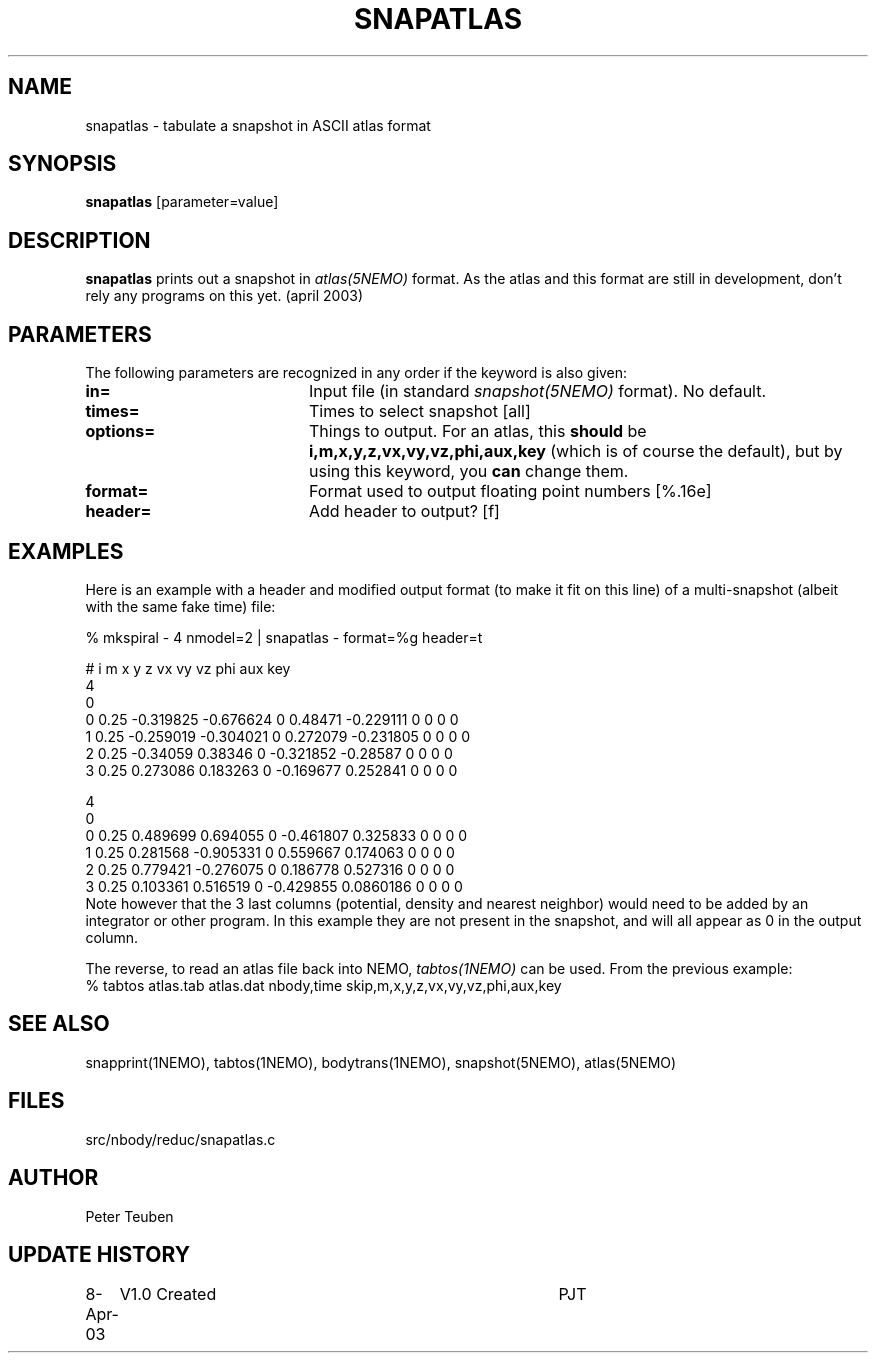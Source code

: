 .TH SNAPATLAS 1NEMO "8 April 2003"
.SH NAME
snapatlas \- tabulate a snapshot in ASCII atlas format
.SH SYNOPSIS
\fBsnapatlas\fP [parameter=value]
.SH DESCRIPTION
\fBsnapatlas\fP prints out a snapshot in \fIatlas(5NEMO)\fP
format. As the atlas and this format are
still in development, don't rely any programs on
this yet. (april 2003)
.SH PARAMETERS
The following parameters are recognized in any order if the keyword
is also given:
.TP 20
\fBin=\fP
Input file (in standard \fIsnapshot(5NEMO)\fP format). No default.
.TP
\fBtimes=\fP
Times to select snapshot [all]   
.TP
\fBoptions=\fP
Things to output. For an atlas, this
\fBshould\fP be \fBi,m,x,y,z,vx,vy,vz,phi,aux,key\fP (which is
of course the default), but by using this keyword, you 
\fBcan\fP change them.
.TP
\fBformat=\fP
Format used to output floating point numbers [%.16e]
.TP
\fBheader=\fP
Add header to output? [f]   
.SH EXAMPLES
Here is an example with a header and modified output format (to make it fit
on this line) of a multi-snapshot (albeit with the same fake time) file:
.nf

   % mkspiral - 4 nmodel=2 | snapatlas - format=%g header=t

# i m x y z vx vy vz phi aux key 
4
0 
0 0.25 -0.319825 -0.676624 0 0.48471 -0.229111 0 0 0 0 
1 0.25 -0.259019 -0.304021 0 0.272079 -0.231805 0 0 0 0 
2 0.25 -0.34059 0.38346 0 -0.321852 -0.28587 0 0 0 0 
3 0.25 0.273086 0.183263 0 -0.169677 0.252841 0 0 0 0 
 
4
0 
0 0.25 0.489699 0.694055 0 -0.461807 0.325833 0 0 0 0 
1 0.25 0.281568 -0.905331 0 0.559667 0.174063 0 0 0 0 
2 0.25 0.779421 -0.276075 0 0.186778 0.527316 0 0 0 0 
3 0.25 0.103361 0.516519 0 -0.429855 0.0860186 0 0 0 0 
.fi
Note however that the 3 last columns (potential, density and nearest
neighbor) would need to be added by an integrator or other program.
In this example they are not present in the snapshot, and will all
appear as 0 in the output column.
.PP
The reverse, to read an atlas file back into NEMO, 
\fItabtos(1NEMO)\fP can be used. From the previous example:
.nf
  % tabtos atlas.tab atlas.dat nbody,time skip,m,x,y,z,vx,vy,vz,phi,aux,key
.fi
.SH SEE ALSO
snapprint(1NEMO), tabtos(1NEMO), bodytrans(1NEMO), snapshot(5NEMO), atlas(5NEMO)
.SH FILES
src/nbody/reduc/snapatlas.c
.SH AUTHOR
Peter Teuben
.SH UPDATE HISTORY
.nf
.ta +1.0i +4.0i
8-Apr-03	V1.0 Created	PJT
.fi
